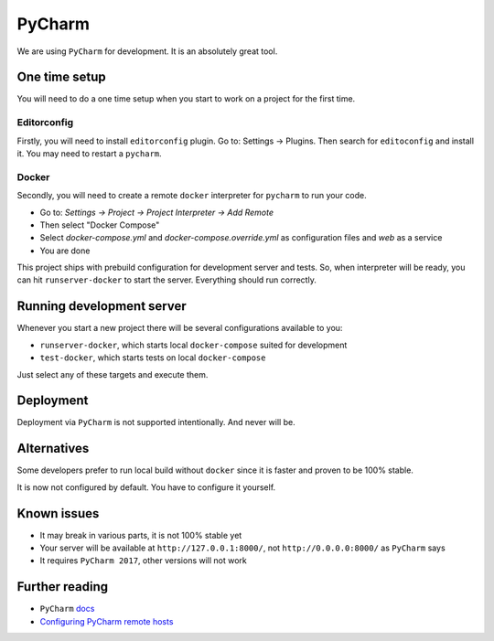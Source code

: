 PyCharm
=======

We are using ``PyCharm`` for development.
It is an absolutely great tool.


One time setup
--------------

You will need to do a one time setup when you start to work
on a project for the first time.

Editorconfig
~~~~~~~~~~~~

Firstly, you will need to install ``editorconfig`` plugin.
Go to: Settings -> Plugins.
Then search for ``editoconfig`` and install it.
You may need to restart a ``pycharm``.

Docker
~~~~~~

Secondly, you will need to create a remote ``docker`` interpreter
for ``pycharm`` to run your code.

- Go to: `Settings -> Project -> Project Interpreter -> Add Remote`
- Then select "Docker Compose"
- Select `docker-compose.yml` and `docker-compose.override.yml`
  as configuration files and `web` as a service
- You are done

This project ships with prebuild configuration for development
server and tests.
So, when interpreter will be ready, you can
hit ``runserver-docker`` to start the server.
Everything should run correctly.


Running development server
--------------------------

Whenever you start a new project there will be several
configurations available to you:

- ``runserver-docker``, which starts local ``docker-compose``
  suited for development
- ``test-docker``, which starts tests on local ``docker-compose``

Just select any of these targets and execute them.


Deployment
----------

Deployment via ``PyCharm`` is not supported intentionally.
And never will be.


Alternatives
------------

Some developers prefer to run local build without ``docker``
since it is faster and proven to be 100% stable.

It is now not configured by default.
You have to configure it yourself.


Known issues
------------

- It may break in various parts, it is not 100% stable yet
- Your server will be available at ``http://127.0.0.1:8000/``,
  not ``http://0.0.0.0:8000/`` as ``PyCharm`` says
- It requires ``PyCharm 2017``, other versions will not work


Further reading
---------------

- ``PyCharm`` `docs <https://www.jetbrains.com/help/pycharm/docker-compose.html>`_
- `Configuring PyCharm remote hosts <https://www.jetbrains.com/help/pycharm/configuring-remote-interpreters-via-docker-compose.html>`_
